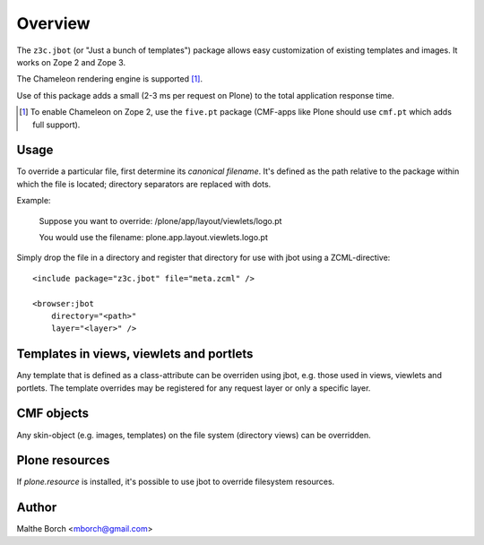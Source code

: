 Overview
========

The ``z3c.jbot`` (or "Just a bunch of templates") package allows easy
customization of existing templates and images. It works on Zope 2 and
Zope 3.

The Chameleon rendering engine is supported [#]_.

Use of this package adds a small (2-3 ms per request on Plone) to the
total application response time.

.. [#] To enable Chameleon on Zope 2, use the ``five.pt`` package (CMF-apps like Plone should use ``cmf.pt`` which adds full support).

Usage
-----

To override a particular file, first determine its *canonical
filename*. It's defined as the path relative to the package within
which the file is located; directory separators are replaced with
dots.

Example:

  Suppose you want to override: /plone/app/layout/viewlets/logo.pt

  You would use the filename:   plone.app.layout.viewlets.logo.pt

Simply drop the file in a directory and register that directory for
use with jbot using a ZCML-directive::

  <include package="z3c.jbot" file="meta.zcml" />

  <browser:jbot
      directory="<path>"
      layer="<layer>" />

Templates in views, viewlets and portlets
-----------------------------------------

Any template that is defined as a class-attribute can be overriden
using jbot, e.g. those used in views, viewlets and portlets. The
template overrides may be registered for any request layer or only a
specific layer.

CMF objects
-----------

Any skin-object (e.g. images, templates) on the file system (directory
views) can be overridden.

Plone resources
---------------

If `plone.resource` is installed, it's possible to use jbot to
override filesystem resources.

Author
------

Malthe Borch <mborch@gmail.com>

